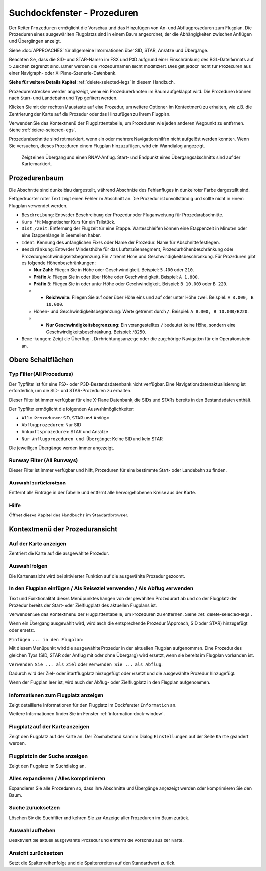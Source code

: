 .. _search-dock-window-procs:

|Search| Suchdockfenster - Prozeduren
-------------------------------------

Der Reiter ``Prozeduren`` ermöglicht die Vorschau und das
Hinzufügen von An- und Abflugprozeduren zum Flugplan. Die Prozeduren eines
ausgewählten Flugplatzs sind in einem Baum angeordnet, der die
Abhängigkeiten zwischen Anflügen und Übergängen anzeigt.

Siehe :doc:`APPROACHES` für allgemeine Informationen über
SID, STAR, Ansätze und Übergänge.

Beachten Sie, dass die SID- und STAR-Namen im FSX und P3D aufgrund einer
Einschränkung des BGL-Dateiformats auf 5 Zeichen begrenzt sind. Daher
werden die Prozedurnamen leicht modifiziert. Dies gilt jedoch nicht für
Prozeduren aus einer Navigraph- oder X-Plane-Szenerie-Datenbank.

**Siehe für weitere Details
Kapitel** :ref:`delete-selected-legs`  in
diesem Handbuch.

Prozedurenstrecken werden angezeigt, wenn ein Prozedurenknoten im Baum
aufgeklappt wird. Die Prozeduren können nach Start- und Landebahn und Typ
gefiltert werden.

Klicken Sie mit der rechten Maustaste auf eine Prozedur, um weitere
Optionen im Kontextmenü zu erhalten, wie z.B. die Zentrierung der Karte
auf die Prozedur oder das Hinzufügen zu Ihrem Flugplan.

Verwenden Sie das Kontextmenü der Flugplattentabelle, um Prozeduren wie
jeden anderen Wegpunkt zu entfernen. Siehe :ref:`delete-selected-legs`.

Prozedurabschnitte sind rot markiert, wenn ein oder mehrere Navigationshilfen
nicht aufgelöst werden konnten. Wenn Sie versuchen, dieses Prozeduren
einem Flugplan hinzuzufügen, wird ein Warndialog angezeigt.

.. figure:: ../images/proceduresearch.jpg

        Zeigt einen Übergang und einen RNAV-Anflug. Start- und
        Endpunkt eines Übergangsabschnitts sind auf der Karte markiert.

Prozedurenbaum
~~~~~~~~~~~~~~

Die Abschnitte sind dunkelblau dargestellt, während Abschnitte des Fehlanfluges in
dunkelroter Farbe dargestellt sind.

Fettgedruckter roter Text zeigt einen Fehler im Abschnitt an. Die
Prozedur ist unvollständig und sollte nicht in einem Flugplan verwendet
werden.

-  ``Beschreibung``: Entweder Beschreibung der Prozedur oder
   Fluganweisung für Prozedurabschnitte.
-  ``Kurs °M``: Magnetischer Kurs für ein Teilstück.
-  ``Dist./Zeit``: Entfernung der Flugzeit für eine Etappe. Warteschleifen können
   eine Etappenzeit in Minuten oder eine Etappenlänge in Seemeilen
   haben.
-  ``Ident``: Kennung des anfänglichen Fixes oder Name der Prozedur.
   Name für Abschnitte festlegen.
-  ``Beschränkung``: Entweder Mindesthöhe für das Luftstraßensegment, Prozedurhöhenbeschränkung oder
   Prozedurgeschwindigkeitsbegrenzung. Ein ``/`` trennt Höhe und
   Geschwindigkeitsbeschränkung. Für Prozeduren gibt es folgende
   Höhenbeschränkungen:

   -  **Nur Zahl:** Fliegen Sie in Höhe oder Geschwindigkeit. Beispiel:
      ``5.400`` oder ``210``.
   -  **Präfix** ``A``: Fliegen Sie in oder über Höhe oder
      Geschwindigkeit. Beispiel: ``A 1.800``.
   -  **Präfix** ``B``: Fliegen Sie in oder unter Höhe oder
      Geschwindigkeit. Beispiel: ``B 10.000`` oder ``B 220``.
   -

      -  **Reichweite:** Fliegen Sie auf oder über Höhe eins und auf
         oder unter Höhe zwei. Beispiel: ``A 8.000, B 10.000``.

   -  Höhen- und Geschwindigkeitsbegrenzung: Werte getrennt durch
      ``/``. Beispiel: ``A 8.000, B 10.000/B220``.
   -

      -  **Nur Geschwindigkeitsbegrenzung:** Ein vorangestelltes ``/``
         bedeutet keine Höhe, sondern eine Geschwindigkeitsbeschränkung.
         Beispiel: ``/B250``.

-  ``Bemerkungen``: Zeigt die Überflug-, Drehrichtungsanzeige oder die
   zugehörige Navigation für ein Operationsbein an.

Obere Schaltflächen
~~~~~~~~~~~~~~~~~~~

.. _procedure-filter-type:

Typ Filter (All Procedures)
^^^^^^^^^^^^^^^^^^^^^^^^^^^

Der Typfilter ist für eine FSX- oder P3D-Bestandsdatenbank nicht
verfügbar. Eine Navigationsdatenaktualisierung ist erforderlich, um die SID- und
STAR-Prozeduren zu erhalten.

Dieser Filter ist immer verfügbar für eine X-Plane Datenbank, die SIDs
und STARs bereits in den Bestandsdaten enthält.

Der Typfilter ermöglicht die folgenden Auswahlmöglichkeiten:

-  ``Alle Prozeduren``: SID, STAR und Anflüge
-  ``Abflugprozeduren``: Nur SID
-  ``Ankunftsprozeduren``: STAR und Ansätze
-  ``Nur Anflugprozeduren und Übergänge``: Keine SID und kein STAR

Die jeweiligen Übergänge werden immer angezeigt.

.. _procedure-filter-runway:

Runway Filter (All Runways)
^^^^^^^^^^^^^^^^^^^^^^^^^^^

Dieser Filter ist immer verfügbar und hilft, Prozeduren für eine
bestimmte Start- oder Landebahn zu finden.

.. _clear-selection-button-procs:

|Clear Selection| Auswahl zurücksetzen
^^^^^^^^^^^^^^^^^^^^^^^^^^^^^^^^^^^^^^

Entfernt alle Einträge in der Tabelle und entfernt alle hervorgehobenen
Kreise aus der Karte.

.. _help-procs:

|Help| Hilfe
^^^^^^^^^^^^

Öffnet dieses Kapitel des Handbuchs im Standardbrowser.

.. _procedure-context-menu:

Kontextmenü der Prozeduransicht
~~~~~~~~~~~~~~~~~~~~~~~~~~~~~~~

.. _procedure-show-on-map:

|Show on Map| Auf der Karte anzeigen
^^^^^^^^^^^^^^^^^^^^^^^^^^^^^^^^^^^^

Zentriert die Karte auf die ausgewählte Prozedur.

Auswahl folgen
^^^^^^^^^^^^^^

Die Kartenansicht wird bei aktivierter Funktion auf die ausgewählte
Prozedur gezoomt.

.. _procedure-insert:

|Insert into Flight Plan / Use as Destination / Use as Departure| In den Flugplan einfügen / Als Reiseziel verwenden / Als Abflug verwenden
^^^^^^^^^^^^^^^^^^^^^^^^^^^^^^^^^^^^^^^^^^^^^^^^^^^^^^^^^^^^^^^^^^^^^^^^^^^^^^^^^^^^^^^^^^^^^^^^^^^^^^^^^^^^^^^^^^^^^^^^^^^^^^^^^^^^^^^^^^^

Text und Funktionalität dieses Menüpunktes hängen von der gewählten
Prozedurart ab und ob der Flugplatz der Prozedur bereits der Start-
oder Zielflugplatz des aktuellen Flugplans ist.

Verwenden Sie das Kontextmenü der Flugplattentabelle, um Prozeduren zu
entfernen. Siehe :ref:`delete-selected-legs`.

Wenn ein Übergang ausgewählt wird, wird auch die entsprechende
Prozedur (Approach, SID oder STAR) hinzugefügt oder ersetzt.

``Einfügen ... in den Flugplan``:

Mit diesem Menüpunkt wird die ausgewählte Prozedur in den aktuellen
Flugplan aufgenommen. Eine Prozedur des gleichen Typs (SID, STAR oder
Anflug mit oder ohne Übergang) wird ersetzt, wenn sie bereits im
Flugplan vorhanden ist.

``Verwenden Sie ... als Ziel`` oder ``Verwenden Sie ... als Abflug``:

Dadurch wird der Ziel- oder Startflugplatz hinzugefügt oder ersetzt und die
ausgewählte Prozedur hinzugefügt.

Wenn der Flugplan leer ist, wird auch der Abflug- oder Zielflugplatz in
den Flugplan aufgenommen.

.. _show-information:

|Show Information for Airport| Informationen zum Flugplatz anzeigen
^^^^^^^^^^^^^^^^^^^^^^^^^^^^^^^^^^^^^^^^^^^^^^^^^^^^^^^^^^^^^^^^^^^

Zeigt detaillierte Informationen für den Flugplatz im Dockfenster
``Information`` an.

Weitere Informationen finden Sie im Fenster :ref:`information-dock-window`.

.. _show-on-map-procs:

|Show Airport on Map| Flugplatz auf der Karte anzeigen
^^^^^^^^^^^^^^^^^^^^^^^^^^^^^^^^^^^^^^^^^^^^^^^^^^^^^^

Zeigt den Flugplatz auf der Karte an. Der Zoomabstand kann im Dialog
``Einstellungen`` auf der Seite ``Karte`` geändert werden.

.. _show-in-search:

|Show Airport in Search| Flugplatz in der Suche anzeigen
^^^^^^^^^^^^^^^^^^^^^^^^^^^^^^^^^^^^^^^^^^^^^^^^^^^^^^^^

Zeigt den Flugplatz im Suchdialog an.

Alles expandieren / Alles komprimieren
^^^^^^^^^^^^^^^^^^^^^^^^^^^^^^^^^^^^^^

Expandieren Sie alle Prozeduren so, dass ihre Abschnitte und Übergänge
angezeigt werden oder komprimieren Sie den Baum.

.. _reset-search-procs:

|Reset Search| Suche zurücksetzen
^^^^^^^^^^^^^^^^^^^^^^^^^^^^^^^^^

Löschen Sie die Suchfilter und kehren Sie zur Anzeige aller Prozeduren
im Baum zurück.

.. _clear-selection-procs:

|Clear Selection| Auswahl aufheben
^^^^^^^^^^^^^^^^^^^^^^^^^^^^^^^^^^

Deaktiviert die aktuell ausgewählte Prozedur und entfernt die Vorschau
aus der Karte.

.. _reset-view-procs:

|Reset View| Ansicht zurücksetzen
^^^^^^^^^^^^^^^^^^^^^^^^^^^^^^^^^

Setzt die Spaltenreihenfolge und die Spaltenbreiten auf den Standardwert
zurück.

.. |Search| image:: ../images/icon_searchdock.png
.. |Clear Selection| image:: ../images/icon_clearselection.png
.. |Help| image:: ../images/icon_help.png
.. |Show on Map| image:: ../images/icon_showonmap.png
.. |Insert into Flight Plan / Use as Destination / Use as Departure| image:: ../images/icon_routeadd.png
.. |Show Information for Airport| image:: ../images/icon_globals.png
.. |Show Airport on Map| image:: ../images/icon_showonmap.png
.. |Show Airport in Search| image:: ../images/icon_search.png
.. |Reset Search| image:: ../images/icon_clear.png
.. |Reset View| image:: ../images/icon_cleartable.png

